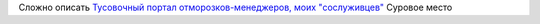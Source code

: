 .. title: Отжигатель
.. slug: firebat
.. date: 2007-03-29 23:03:10
.. tags: рус

Сложно описать
`Тусовочный портал отморозков-менеджеров, моих
"сослуживцев" <http://www.otzigatel.ru/>`__
Суровое место
